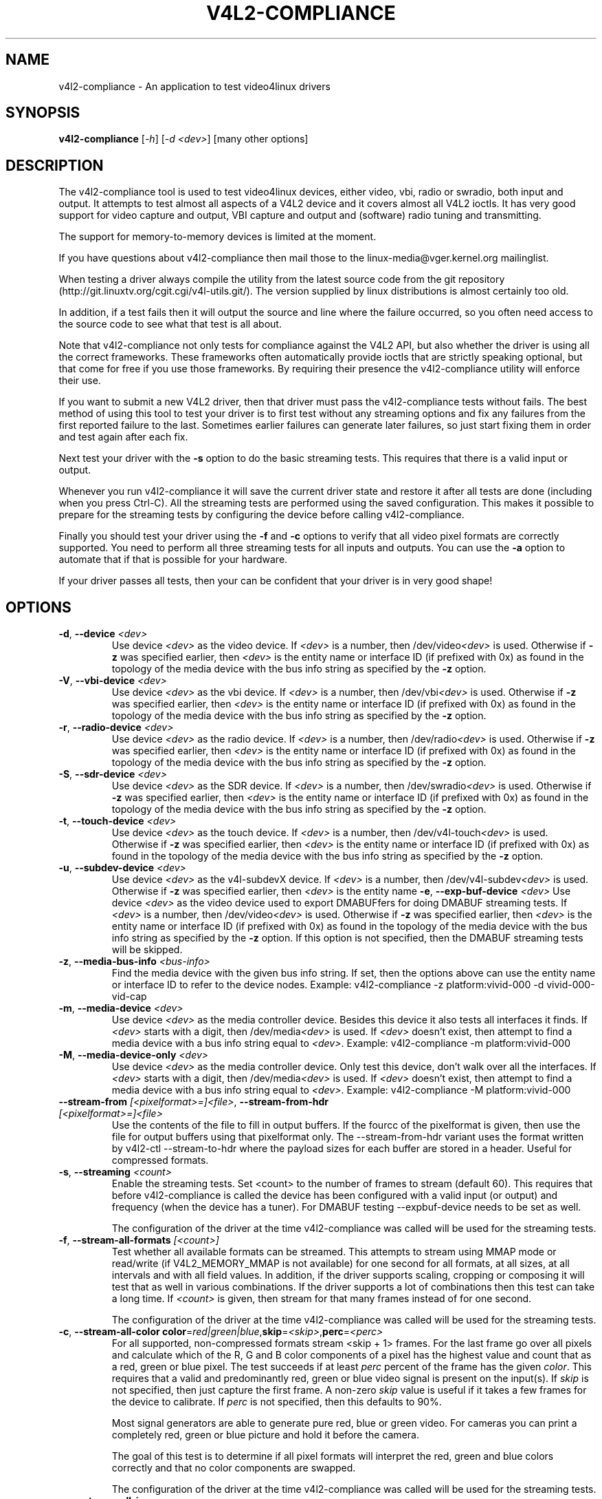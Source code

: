 .TH "V4L2-COMPLIANCE" "1" "March 2015" "v4l-utils 1.22.1" "User Commands"
.SH NAME
v4l2-compliance - An application to test video4linux drivers
.SH SYNOPSIS
.B v4l2-compliance
[\fI-h\fR] [\fI-d <dev>\fR] [many other options]
.SH DESCRIPTION
The v4l2-compliance tool is used to test video4linux devices, either video, vbi, radio
or swradio, both input and output. It attempts to test almost all aspects of a V4L2 device
and it covers almost all V4L2 ioctls. It has very good support for video capture and output,
VBI capture and output and (software) radio tuning and transmitting.

The support for memory-to-memory devices is limited at the moment.

If you have questions about v4l2-compliance then mail those to the linux-media@vger.kernel.org
mailinglist.

When testing a driver always compile the utility from the latest source code from the
git repository (http://git.linuxtv.org/cgit.cgi/v4l-utils.git/). The version supplied
by linux distributions is almost certainly too old.

In addition, if a test fails then it will output the source and line where the failure
occurred, so you often need access to the source code to see what that test is all about.

Note that v4l2-compliance not only tests for compliance against the V4L2 API, but also
whether the driver is using all the correct frameworks. These frameworks often automatically
provide ioctls that are strictly speaking optional, but that come for free if you use
those frameworks. By requiring their presence the v4l2-compliance utility will enforce
their use.

If you want to submit a new V4L2 driver, then that driver must pass the v4l2-compliance
tests without fails. The best method of using this tool to test your driver is to first
test without any streaming options and fix any failures from the first reported failure
to the last. Sometimes earlier failures can generate later failures, so just start fixing
them in order and test again after each fix.

Next test your driver with the \fB\-s\fR option to do the basic streaming tests. This
requires that there is a valid input or output.

Whenever you run v4l2-compliance it will save the current driver state and restore it
after all tests are done (including when you press Ctrl-C). All the streaming tests are
performed using the saved configuration. This makes it possible to prepare for the streaming
tests by configuring the device before calling v4l2-compliance.

Finally you should test your driver using the \fB\-f\fR and \fB\-c\fR options to
verify that all video pixel formats are correctly supported. You need to perform
all three streaming tests for all inputs and outputs. You can use the \fB\-a\fR option
to automate that if that is possible for your hardware.

If your driver passes all tests, then your can be confident that your driver is in
very good shape!
.SH OPTIONS
.TP
\fB\-d\fR, \fB\-\-device\fR \fI<dev>\fR
Use device \fI<dev>\fR as the video device. If \fI<dev>\fR is a number, then /dev/video\fI<dev>\fR is used.
Otherwise if \fB-z\fR was specified earlier, then \fI<dev>\fR is the entity name
or interface ID (if prefixed with 0x) as found in the topology of the media device
with the bus info string as specified by the \fB-z\fR option.
.TP
\fB\-V\fR, \fB\-\-vbi\-device\fR \fI<dev>\fR
Use device \fI<dev>\fR as the vbi device. If \fI<dev>\fR is a number, then /dev/vbi\fI<dev>\fR is used.
Otherwise if \fB-z\fR was specified earlier, then \fI<dev>\fR is the entity name
or interface ID (if prefixed with 0x) as found in the topology of the media device
with the bus info string as specified by the \fB-z\fR option.
.TP
\fB\-r\fR, \fB\-\-radio\-device\fR \fI<dev>\fR
Use device \fI<dev>\fR as the radio device. If \fI<dev>\fR is a number, then /dev/radio\fI<dev>\fR is used.
Otherwise if \fB-z\fR was specified earlier, then \fI<dev>\fR is the entity name
or interface ID (if prefixed with 0x) as found in the topology of the media device
with the bus info string as specified by the \fB-z\fR option.
.TP
\fB\-S\fR, \fB\-\-sdr\-device\fR \fI<dev>\fR
Use device \fI<dev>\fR as the SDR device. If \fI<dev>\fR is a number, then /dev/swradio\fI<dev>\fR is used.
Otherwise if \fB-z\fR was specified earlier, then \fI<dev>\fR is the entity name
or interface ID (if prefixed with 0x) as found in the topology of the media device
with the bus info string as specified by the \fB-z\fR option.
.TP
\fB\-t\fR, \fB\-\-touch\-device\fR \fI<dev>\fR
Use device \fI<dev>\fR as the touch device. If \fI<dev>\fR is a number, then /dev/v4l-touch\fI<dev>\fR is used.
Otherwise if \fB-z\fR was specified earlier, then \fI<dev>\fR is the entity name
or interface ID (if prefixed with 0x) as found in the topology of the media device
with the bus info string as specified by the \fB-z\fR option.
.TP
\fB\-u\fR, \fB\-\-subdev\-device\fR \fI<dev>\fR
Use device \fI<dev>\fR as the v4l-subdevX device. If \fI<dev>\fR is a number, then /dev/v4l-subdev\fI<dev>\fR is used.
Otherwise if \fB-z\fR was specified earlier, then \fI<dev>\fR is the entity name
\fB\-e\fR, \fB\-\-exp\-buf\-device\fR \fI<dev>\fR
Use device \fI<dev>\fR as the video device used to export DMABUFfers for doing DMABUF
streaming tests. If \fI<dev>\fR is a number, then /dev/video\fI<dev>\fR is used.
Otherwise if \fB-z\fR was specified earlier, then \fI<dev>\fR is the entity name
or interface ID (if prefixed with 0x) as found in the topology of the media device
with the bus info string as specified by the \fB-z\fR option.
If this option is not specified, then the DMABUF streaming tests will be skipped.
.TP
\fB-z\fR, \fB--media-bus-info\fR \fI<bus-info>\fR
Find the media device with the given bus info string. If set, then
the options above can use the entity name or interface ID to refer to the
device nodes. Example: v4l2-compliance -z platform:vivid-000 -d vivid-000-vid-cap
.TP
\fB\-m\fR, \fB\-\-media\-device\fR \fI<dev>\fR
Use device \fI<dev>\fR as the media controller device. Besides this device it also tests
all interfaces it finds.  If \fI<dev>\fR starts with a digit, then /dev/media\fI<dev>\fR is used.
If \fI<dev>\fR doesn't exist, then attempt to find a media device with a
bus info string equal to \fI<dev>\fR. Example: v4l2-compliance -m platform:vivid-000
.TP
\fB\-M\fR, \fB\-\-media\-device\-only\fR \fI<dev>\fR
Use device \fI<dev>\fR as the media controller device. Only test this device, don't walk
over all the interfaces.  If \fI<dev>\fR starts with a digit, then /dev/media\fI<dev>\fR is used.
If \fI<dev>\fR doesn't exist, then attempt to find a media device with a
bus info string equal to \fI<dev>\fR. Example: v4l2-compliance -M platform:vivid-000
.TP
.TP
\fB\-\-stream\-from\fR \fI[<pixelformat>=]<file>\fR, \fB\-\-stream\-from\-hdr\fR \fI[<pixelformat>=]<file>\fR
Use the contents of the file to fill in output buffers.
If the fourcc of the pixelformat is given, then use the file
for output buffers using that pixelformat only.
The --stream-from-hdr variant uses the format written by
v4l2-ctl --stream-to-hdr where the payload sizes for each
buffer are stored in a header. Useful for compressed formats.
.TP
\fB\-s\fR, \fB\-\-streaming\fR \fI<count>\fR
Enable the streaming tests. Set <count> to the number of frames to stream (default 60).
This requires that before v4l2-compliance is called the device has been configured with
a valid input (or output) and frequency (when the device has a tuner). For DMABUF testing
--expbuf-device needs to be set as well.

The configuration of the driver at the time v4l2-compliance was called
will be used for the streaming tests.
.TP
\fB\-f\fR, \fB\-\-stream\-all\-formats\fR \fI[<count>]\fR
Test whether all available formats can be streamed. This attempts to stream using
MMAP mode or read/write (if V4L2_MEMORY_MMAP is not available) for one second for all
formats, at all sizes, at all intervals and with all field values. In addition, if the
driver supports scaling, cropping or composing it will test that as well in various
combinations. If the driver supports a lot of combinations then this test can take
a long time. If \fI<count>\fR is given, then stream for that many frames instead of
for one second.

The configuration of the driver at the time v4l2-compliance was called
will be used for the streaming tests.
.TP
\fB\-c\fR, \fB\-\-stream\-all\-color\fR \fBcolor\fR=\fIred|green|blue\fR,\fBskip\fR=\fI<skip>\fR,\fBperc\fR=\fI<perc>\fR
For all supported, non-compressed formats stream <skip + 1> frames. For the
last frame go over all pixels and calculate which of the R, G and B color components
of a pixel has the highest value and count that as a red, green or blue pixel.
The test succeeds if at least \fIperc\fR percent of the frame has the given \fIcolor\fR.
This requires that a valid and predominantly red, green or blue video signal is present
on the input(s). If \fIskip\fR is not specified, then just capture the first frame. A
non-zero \fIskip\fR value is useful if it takes a few frames for the device to
calibrate. If \fIperc\fR is not specified, then this defaults to 90%.

Most signal generators are able to generate pure red, blue or green video. For cameras
you can print a completely red, green or blue picture and hold it before the camera.

The goal of this test is to determine if all pixel formats will interpret the red,
green and blue colors correctly and that no color components are swapped.

The configuration of the driver at the time v4l2-compliance was called
will be used for the streaming tests.
.TP
\fB\-a\fR, \fB\-\-stream\-all\-io\fR
Do the \fB\-s\fR, \fB\-c\fR and \fB\-f\fR streaming tests for all inputs or outputs
instead of just the current input or output. This requires that a valid video
signal is present on all inputs or that all outputs are hooked up.
.TP
\fB\-E\fR, \fB\-\-exit\-on\-fail\fR
Exit this application when the first failure occurs instead of continuing
with a possible inconsistent state.
.TP
\fB\-C\fR, \fB\-\-color\fR \fI<when>\fR
Highlight OK/warn/fail/FAIL strings with colors. OK is marked green, warn is
marked bold, and fail/FAIL are marked bright red if enabled. \fI<when>\fR can
be \fIalways\fR, \fInever\fR, or \fIauto\fR (the default).
.TP
\fB\-n\fR, \fB\-\-no\-warnings\fR
Turn off warning messages. They are still counted in the summary, but you won't see them.
.TP
\fB\-P\fR, \fB\-\-no\-progress\fR
Turn off progress messages. Useful when redirecting the output to a file.
.TP
\fB\-T\fR, \fB\-\-trace\fR
Trace all called ioctls.
.TP
\fB\-v\fR, \fB\-\-verbose\fR
Turn on verbose reporting.
.TP
\fB\-\-version\fR
Show version information.
.TP
\fB\-w\fR, \fB\-\-wrapper\fR
Use the libv4l2 wrapper library for all V4L2 device accesses. Note that doing this will
cause some tests to fail because the libv4l2 library isn't fully V4L2 compliant. By
default v4l2-compliance will bypass libv4l2 and access the V4L2 devices directly.
.TP
\fB\-W\fR, \fB\-\-exit\-on\-warn\fR
Exit this application when the first warning occurs instead of continuing.
.TP
\fB\-h\fR, \fB\-\-help\fR
Prints the help message.
.SH EXIT STATUS
On success, it returns 0. Otherwise, it will return the error code.
.SH BUGS
This is a work in progress, and every so often it turns out that some tests done by
v4l2-compliance are too strict or plain wrong. If you suspect that might be the case,
then report such bugs to the linux-media@vger.kernel.org mailinglist.

